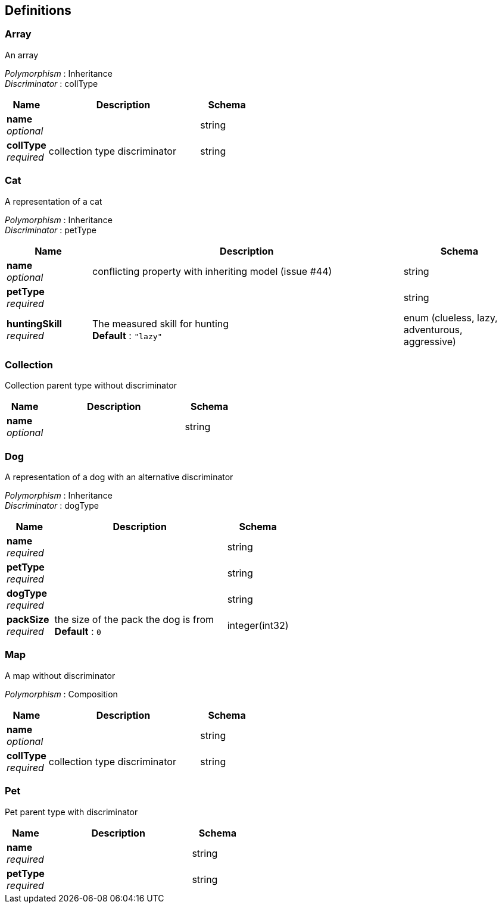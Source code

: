 
[[_definitions]]
== Definitions

[[_array]]
=== Array
An array

[%hardbreaks]
_Polymorphism_ : Inheritance
_Discriminator_ : collType


[options="header", cols=".^3,.^11,.^4"]
|===
|Name|Description|Schema
|*name* +
_optional_||string
|*collType* +
_required_|collection type discriminator|string
|===


[[_cat]]
=== Cat
A representation of a cat

[%hardbreaks]
_Polymorphism_ : Inheritance
_Discriminator_ : petType


[options="header", cols=".^3,.^11,.^4"]
|===
|Name|Description|Schema
|*name* +
_optional_|conflicting property with inheriting model (issue #44)|string
|*petType* +
_required_||string
|*huntingSkill* +
_required_|The measured skill for hunting +
*Default* : `"lazy"`|enum (clueless, lazy, adventurous, aggressive)
|===


[[_collection]]
=== Collection
Collection parent type without discriminator


[options="header", cols=".^3,.^11,.^4"]
|===
|Name|Description|Schema
|*name* +
_optional_||string
|===


[[_dog]]
=== Dog
A representation of a dog with an alternative discriminator

[%hardbreaks]
_Polymorphism_ : Inheritance
_Discriminator_ : dogType


[options="header", cols=".^3,.^11,.^4"]
|===
|Name|Description|Schema
|*name* +
_required_||string
|*petType* +
_required_||string
|*dogType* +
_required_||string
|*packSize* +
_required_|the size of the pack the dog is from +
*Default* : `0`|integer(int32)
|===


[[_map]]
=== Map
A map without discriminator

[%hardbreaks]
_Polymorphism_ : Composition


[options="header", cols=".^3,.^11,.^4"]
|===
|Name|Description|Schema
|*name* +
_optional_||string
|*collType* +
_required_|collection type discriminator|string
|===


[[_pet]]
=== Pet
Pet parent type with discriminator


[options="header", cols=".^3,.^11,.^4"]
|===
|Name|Description|Schema
|*name* +
_required_||string
|*petType* +
_required_||string
|===



